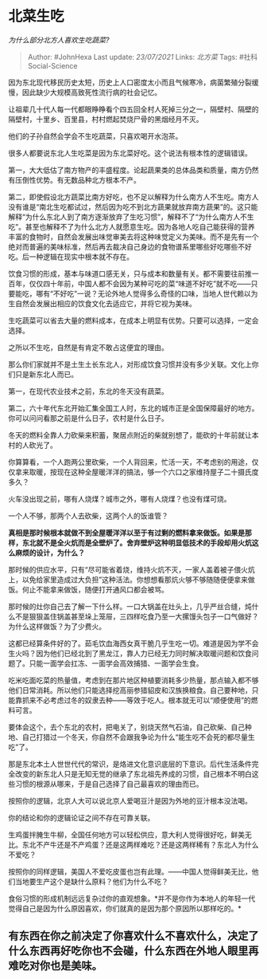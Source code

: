 * 北菜生吃
  :PROPERTIES:
  :CUSTOM_ID: 北菜生吃
  :END:

/为什么部分北方人喜欢生吃蔬菜?/

#+BEGIN_QUOTE
  Author: #JohnHexa Last update: /23/07/2021/ Links: [[北方菜]] Tags:
  #社科Social-Science
#+END_QUOTE

因为东北现代移民历史太短，历史上人口密度太小而且气候寒冷，病菌繁殖分裂缓慢，因此缺少大规模高致死性流行病的社会记忆。

让祖辈几十代人每一代都眼睁睁看个四五回全村人死掉三分之一，隔壁村、隔壁的隔壁村，十里乡、百里县，村村燃起焚烧尸骨的黑烟经月不灭。

他们的子孙自然会学会不生吃蔬菜，只喜欢喝开水泡茶。

很多人都要说东北人生吃菜是因为东北菜好吃。这个说法有根本性的逻辑错误。

第一，大大低估了南方物产的丰盛程度。论起蔬果类的总体品类和质量，南方仍然有压倒性优势。有无数品种北方根本不产。

第二，即使假设北方蔬菜比南方好吃，也不足以解释为什么南方人不生吃。南方人没有谁是“南北生吃都试过，然后因为吃不到北方蔬果就放弃南方蔬果”的。这只能解释“为什么东北人到了南方逐渐放弃了生吃习惯”，解释不了“为什么南方人不生吃”。甚至也解释不了为什么北方人就愿意生吃。因为各地人吃自己能获得的营养丰富的食物时，自然会发展出味觉审美去将这种味觉定义为美味。而不是先有一个绝对而普遍的美味标准，然后再去裁决自己身边的食物谱系里哪些好吃哪些不好吃。后一种逻辑在现实中根本就不存在。

饮食习惯的形成，基本与味道口感无关，只与成本和数量有关。都不需要往前推一百年，仅仅四十年前，中国人都不会因为某种可吃的菜“味道不好吃”就不吃------只要能吃，哪有“不好吃”一说？无论外地人觉得多么奇怪的口味，当地人世代赖以为生自然会发展出相应的饮食文化去适应它，并将它视为美味。

生吃蔬菜可以省去大量的燃料成本，在成本上明显有优势。只要可以选择，一定会选择。

之所以不生吃，自然是有肯定不敢占这便宜的理由。

那么你们家就并不是土生土长东北人，对形成饮食习惯并没有多少关联。文化上你们只是新东北人而已。

第一，在现代农业技术之前，东北的冬天没有蔬菜。

第二，六十年代东北开始汇集全国工人时，东北的城市正是全国保障最好的地方。你可以问问看那之前是什么日子，农村是什么日子。

冬天的燃料全靠人力砍柴来积蓄，聚居点附近的柴就别想了，能砍的十年前就让本村的人砍光了。

你算算看，一个人跑两公里砍柴，一个人背回来，忙活一天，不考虑别的用途，仅仅拿来取暖，按现在这种全屋暖洋洋的搞法，够一个六口之家维持屋子二十摄氏度多久？

火车没出现之前，哪有人烧煤？城市之外，哪有人烧煤？也没有煤可烧。

一个人不够，那两个人去砍柴，这两个人的饭谁管？

*真相是那时候根本就做不到全屋暖洋洋以至于有过剩的燃料拿来做饭。如果是那样，东北就不是全火炕而是全壁炉了。舍弃壁炉这种明显低技术的手段却用火炕这么麻烦的设计，为什么？*

那时候的供应水平，只有“尽可能省着烧，维持火炕不灭，一家人盖着被子偎火炕上，以免给家里造成过大负担”这种活法。你想想看那炕火够不够随随便便拿来做饭。何止不能拿来做饭，随便打开通风口都会被骂。

那时候的灶你自己去了解一下什么样。一口大锅盖在灶头上，几乎严丝合缝，炖什么不是狠狠盖住锅盖甚至垛上笼屉，三四样吃食乃至一大摞馒头包子一口气做好？为什么这样做饭？为了少费火。

这都已经算条件好的了。茹毛饮血海西女真干脆几乎生吃一切。难道是因为学不会生火吗？因为他们已经北到了黑龙江，靠人力已经无力同时解决取暖问题和饮食问题了。只能一面学会扛冻、一面学会高效捕猎、一面学会生食。

吃米吃面吃菜的热量值，考虑到在那片地区种植要消耗多少热量，那点输入都不够他们日常消耗。所以他们只能选择挖高丽参猎貂皮和汉族换粮食。自己要种地，只能靠抓来不必考虑过冬的奴隶去种------等效于吃人。根本就无可以“顺便使用”的燃料可言。

要体会这个，去个东北的农村，把电关了，别烧天然气石油，自己砍柴、自己种地、自己打猎过一个冬天，你自然不会跟我争论为什么“能生吃不会死的都尽量生吃”了。

那是东北本土人世世代代的常识，是烙进文化意识底层的下意识。后代生活条件完全改变的新东北人只是无知无觉的继承了东北祖先养成的习惯，自己根本不明白这些习惯的根源从哪来，于是自己选择了自己最喜欢的理由而已。

按照你的逻辑，北京人大可以说北京人爱喝豆汁是因为外地的豆汁根本没法喝。

你的结论和你的逻辑论证之间不存在可靠关联。

生鸡蛋拌腌生牛柳，全国任何地方可以轻松供应，意大利人觉得很好吃，鲜美无比。东北不产牛还是不产鸡蛋？还是这两样难吃？还是这两样稀有？东北人为什么不爱吃？

按照你的同样逻辑，美国人不爱吃皮蛋也岂有此理。------中国人觉得鲜美无比，他们当地要生产这个是缺什么原料？他们为什么不吃？

食俗习惯的形成机制远远复杂过你的直观想象。*并不是你作为本地人的年轻一代觉得自己是因为什么原因喜欢，你们就真的是因为那个原因所以那样吃的。*

** *有东西在你之前决定了你喜欢什么不喜欢什么，决定了什么东西再好吃你也不会碰，什么东西在外地人眼里再难吃对你也是美味。*
   :PROPERTIES:
   :CUSTOM_ID: 有东西在你之前决定了你喜欢什么不喜欢什么决定了什么东西再好吃你也不会碰什么东西在外地人眼里再难吃对你也是美味
   :END:
